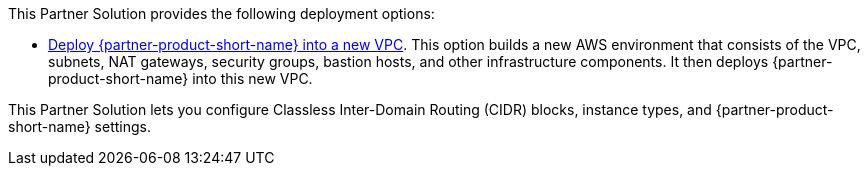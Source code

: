 // Edit this placeholder text as necessary to describe the deployment options.

This Partner Solution provides the following deployment options:

* https://fwd.aws/n4MQ9?[Deploy {partner-product-short-name} into a new VPC^]. This option builds a new AWS environment that consists of the VPC, subnets, NAT gateways, security groups, bastion hosts, and other infrastructure components. It then deploys {partner-product-short-name} into this new VPC.

This Partner Solution lets you configure Classless Inter-Domain Routing (CIDR) blocks, instance types, and {partner-product-short-name} settings.
